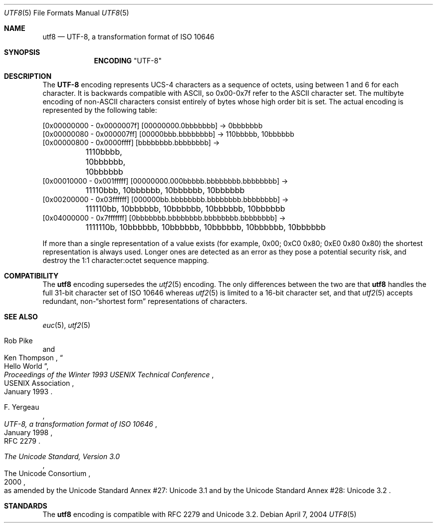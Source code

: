 .\" Copyright (c) 1993
.\"	The Regents of the University of California.  All rights reserved.
.\"
.\" This code is derived from software contributed to Berkeley by
.\" Paul Borman at Krystal Technologies.
.\"
.\" Redistribution and use in source and binary forms, with or without
.\" modification, are permitted provided that the following conditions
.\" are met:
.\" 1. Redistributions of source code must retain the above copyright
.\"    notice, this list of conditions and the following disclaimer.
.\" 2. Redistributions in binary form must reproduce the above copyright
.\"    notice, this list of conditions and the following disclaimer in the
.\"    documentation and/or other materials provided with the distribution.
.\" 3. All advertising materials mentioning features or use of this software
.\"    must display the following acknowledgement:
.\"	This product includes software developed by the University of
.\"	California, Berkeley and its contributors.
.\" 4. Neither the name of the University nor the names of its contributors
.\"    may be used to endorse or promote products derived from this software
.\"    without specific prior written permission.
.\"
.\" THIS SOFTWARE IS PROVIDED BY THE REGENTS AND CONTRIBUTORS ``AS IS'' AND
.\" ANY EXPRESS OR IMPLIED WARRANTIES, INCLUDING, BUT NOT LIMITED TO, THE
.\" IMPLIED WARRANTIES OF MERCHANTABILITY AND FITNESS FOR A PARTICULAR PURPOSE
.\" ARE DISCLAIMED.  IN NO EVENT SHALL THE REGENTS OR CONTRIBUTORS BE LIABLE
.\" FOR ANY DIRECT, INDIRECT, INCIDENTAL, SPECIAL, EXEMPLARY, OR CONSEQUENTIAL
.\" DAMAGES (INCLUDING, BUT NOT LIMITED TO, PROCUREMENT OF SUBSTITUTE GOODS
.\" OR SERVICES; LOSS OF USE, DATA, OR PROFITS; OR BUSINESS INTERRUPTION)
.\" HOWEVER CAUSED AND ON ANY THEORY OF LIABILITY, WHETHER IN CONTRACT, STRICT
.\" LIABILITY, OR TORT (INCLUDING NEGLIGENCE OR OTHERWISE) ARISING IN ANY WAY
.\" OUT OF THE USE OF THIS SOFTWARE, EVEN IF ADVISED OF THE POSSIBILITY OF
.\" SUCH DAMAGE.
.\"
.\"	@(#)utf2.4	8.1 (Berkeley) 6/4/93
.\" $FreeBSD$
.\"
.Dd April 7, 2004
.Dt UTF8 5
.Os
.Sh NAME
.Nm utf8
.Nd "UTF-8, a transformation format of ISO 10646"
.Sh SYNOPSIS
.Nm ENCODING
.Qq UTF-8
.Sh DESCRIPTION
The
.Nm UTF-8
encoding represents UCS-4 characters as a sequence of octets, using
between 1 and 6 for each character.
It is backwards compatible with
.Tn ASCII ,
so 0x00-0x7f refer to the
.Tn ASCII
character set.
The multibyte encoding of
.No non- Ns Tn ASCII
characters
consist entirely of bytes whose high order bit is set.
The actual
encoding is represented by the following table:
.Bd -literal
[0x00000000 - 0x0000007f] [00000000.0bbbbbbb] -> 0bbbbbbb
[0x00000080 - 0x000007ff] [00000bbb.bbbbbbbb] -> 110bbbbb, 10bbbbbb
[0x00000800 - 0x0000ffff] [bbbbbbbb.bbbbbbbb] ->
	1110bbbb, 10bbbbbb, 10bbbbbb
[0x00010000 - 0x001fffff] [00000000.000bbbbb.bbbbbbbb.bbbbbbbb] ->
	11110bbb, 10bbbbbb, 10bbbbbb, 10bbbbbb
[0x00200000 - 0x03ffffff] [000000bb.bbbbbbbb.bbbbbbbb.bbbbbbbb] ->
	111110bb, 10bbbbbb, 10bbbbbb, 10bbbbbb, 10bbbbbb
[0x04000000 - 0x7fffffff] [0bbbbbbb.bbbbbbbb.bbbbbbbb.bbbbbbbb] ->
	1111110b, 10bbbbbb, 10bbbbbb, 10bbbbbb, 10bbbbbb, 10bbbbbb
.Ed
.Pp
If more than a single representation of a value exists (for example,
0x00; 0xC0 0x80; 0xE0 0x80 0x80) the shortest representation is always
used.
Longer ones are detected as an error as they pose a potential
security risk, and destroy the 1:1 character:octet sequence mapping.
.Sh COMPATIBILITY
The
.Nm
encoding supersedes the
.Xr utf2 5
encoding.
The only differences between the two are that
.Nm
handles the full 31-bit character set of
.Tn ISO
10646
whereas
.Xr utf2 5
is limited to a 16-bit character set,
and that
.Xr utf2 5
accepts redundant,
.No non- Ns Dq "shortest form"
representations of characters.
.Sh SEE ALSO
.Xr euc 5 ,
.Xr utf2 5
.Rs
.%A "Rob Pike"
.%A "Ken Thompson"
.%T "Hello World"
.%J "Proceedings of the Winter 1993 USENIX Technical Conference"
.%Q "USENIX Association"
.%D "January 1993"
.Re
.Rs
.%A "F. Yergeau"
.%T "UTF-8, a transformation format of ISO 10646"
.%O "RFC 2279"
.%D "January 1998"
.Re
.Rs
.%Q "The Unicode Consortium"
.%T "The Unicode Standard, Version 3.0"
.%D "2000"
.%O "as amended by the Unicode Standard Annex #27: Unicode 3.1 and by the Unicode Standard Annex #28: Unicode 3.2"
.Re
.Sh STANDARDS
The
.Nm
encoding is compatible with RFC 2279 and Unicode 3.2.

